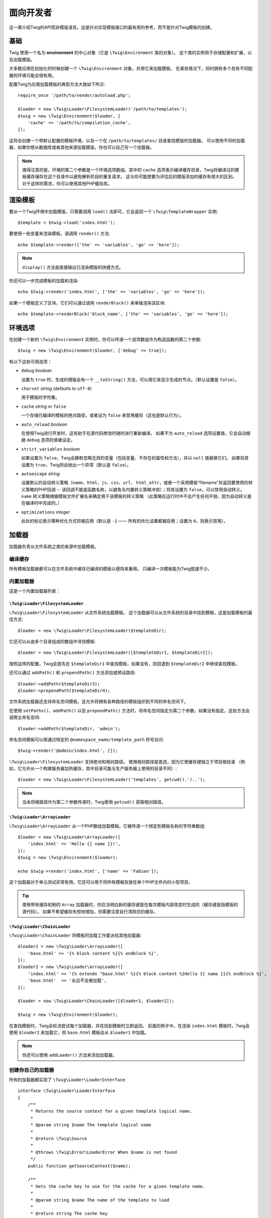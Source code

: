 面向开发者
===================

这一章介绍Twig的API而非模版语言。这是针对实现模板接口的最有用的参考，而不是针对Twig模板的创建。

基础
------

Twig 使用一个名为 **environment** 的中心对象（它是 ``\Twig\Environment`` 类的对象）。
这个类的实例用于存储配置和扩展，以及加载模版。

大多数应用在初始化的时候创建一个 ``\Twig\Environment`` 对象，并用它来加载模板。
在某些情况下，同时拥有多个具有不同配置的环境可能会很有用。

配置Twig为应用加载模板的典型方法大致如下所示::

    require_once '/path/to/vendor/autoload.php';

    $loader = new \Twig\Loader\FilesystemLoader('/path/to/templates');
    $twig = new \Twig\Environment($loader, [
        'cache' => '/path/to/compilation_cache',
    ]);

这将会创建一个带默认配置的模板环境，以及一个在 ``/path/to/templates/`` 目录查找模版的加载器。
可以使用不同的加载器，如果你想从数据库或者其他来源加载模版，你也可以自己写一个加载器。

.. note::

    值得注意的是，环境的第二个参数是一个环境选项数组。其中的 ``cache``
    选项表示编译缓存目录，Twig将编译过的模板缓存储存在这个目录中以避免解析阶段的重复请求。
    这与你可能想要为评估后的模版添加的缓存有很大的区别。对于这样的需求，你可以使用其他PHP缓存库。

渲染模板
-------------------

要从一个Twig环境中加载模版，只需要调用 ``load()``
法即可，它会返回一个 ``\Twig\TemplateWrapper`` 实例::

    $template = $twig->load('index.html');

要使用一些变量来渲染模板，请调用 ``render()`` 方法::

    echo $template->render(['the' => 'variables', 'go' => 'here']);

.. note::

    ``display()`` 方法是直接输出已渲染模版的快捷方式。

你还可以一步完成模板的加载和渲染::

    echo $twig->render('index.html', ['the' => 'variables', 'go' => 'here']);

如果一个模板定义了区块，它们可以通过调用 ``renderBlock()`` 来单独渲染该区块::

    echo $template->renderBlock('block_name', ['the' => 'variables', 'go' => 'here']);

.. _environment_options:

环境选项
-------------------

在创建一个新的 ``\Twig\Environment`` 实例时，你可以传递一个选项数组作为构造函数的第二个参数::

    $twig = new \Twig\Environment($loader, ['debug' => true]);

有以下这些可用选项：

* ``debug`` *boolean*

  设置为 ``true`` 时，生成的模版会有一个 ``__toString()``
  方法，可以用它来显示生成的节点。（默认设置是 ``false``）。

* ``charset`` *string* (defaults to ``utf-8``)

  用于模板的字符集。

* ``cache`` *string* or ``false``

  一个存储已编译的模板的绝对路径，或者设为 ``false`` 来禁用缓存（这也是默认行为）。

* ``auto_reload`` *boolean*

  在使用Twig进行开发时，这有助于在源代码修改时随时进行重新编译。
  如果不为 ``auto_reload`` 选项设置值，它会自动根据 ``debug`` 选项的值被设定。

* ``strict_variables`` *boolean*

  如果设置为 ``false``，Twig会静默忽略无效的变量（包括变量、不存在的属性和方法），并以 ``null`` 值替换它们。
  如果将其设置为 ``true``，Twig则会抛出一个异常（默认是 ``false``）。

* ``autoescape`` *string*

  设置默认的自动转义策略（``name``、``html``、``js``、``css``、``url``、
  ``html_attr``，或者一个采用模板“filename”并返回要使用的转义策略的PHP回调 --
  该回调不能是函数名称，以避免与内置转义策略冲突）；将其设置为 ``false``，可以禁用自动转义。
  ``name`` 转义策略根据模板文件扩展名来确定用于该模板的转义策略
  （此策略在运行时中不会产生任何开销，因为自动转义是在编译时中完成的。）

* ``optimizations`` *integer*

  此处的标记表示哪种优化方式将被应用（默认是 ``-1`` —— 所有的优化设置都被启用；设置为 ``0``，则表示禁用）。

加载器
-------

加载器负责从文件系统之类的来源中加载模板。

编译缓存
~~~~~~~~~~~~~~~~~

所有模板加载器都可以在文件系统中缓存已编译的模板以便将来重用。
只编译一次模板能为Twig提速不少。

内置加载器
~~~~~~~~~~~~~~~~

这是一个内置加载器列表：

``\Twig\Loader\FilesystemLoader``
.................................

``\Twig\Loader\FilesystemLoader`` 从文件系统加载模板。
这个加载器可以从文件系统的目录中找到模板，这是加载模板的最佳方式::

    $loader = new \Twig\Loader\FilesystemLoader($templateDir);

它还可以从由多个目录组成的数组中寻找模板::

    $loader = new \Twig\Loader\FilesystemLoader([$templateDir1, $templateDir2]);

按照这样的配置，Twig会首先在 ``$templateDir1`` 中查找模板，如果没有，则回退到  ``$templateDir2`` 中继续查找模板。

还可以通过 ``addPath()`` 和 ``prependPath()`` 方法添加或预设路径::

    $loader->addPath($templateDir3);
    $loader->prependPath($templateDir4);

文件系统加载器还支持命名空间模板。这允许将拥有各种路径的模板组织到不同的命名空间下。

在使用 ``setPaths()``、``addPath()`` 以及 ``prependPath()``
方法时，将命名空间指定为第二个参数，如果没有指定，这些方法会调用主命名空间::

    $loader->addPath($templateDir, 'admin');

命名空间模板可以用通过特定的 ``@namespace_name/template_path`` 符号访问::

    $twig->render('@admin/index.html', []);

``\Twig\Loader\FilesystemLoader`` 支持绝对和相对路径。
使用相对路径是首选，因为它使缓存键独立于项目根目录
（例如，它允许从一个构建服务器加热缓存，其中目录可能与生产服务器上使用的目录不同）::

    $loader = new \Twig\Loader\FilesystemLoader('templates', getcwd().'/..');

.. note::

    当未将根路径作为第二个参数传递时，Twig使用 ``getcwd()`` 获取相对路径。

``\Twig\Loader\ArrayLoader``
............................

``\Twig\Loader\ArrayLoader`` 从一个PHP数组加载模板。它被传递一个绑定到模板名称的字符串数组::

    $loader = new \Twig\Loader\ArrayLoader([
        'index.html' => 'Hello {{ name }}!',
    ]);
    $twig = new \Twig\Environment($loader);

    echo $twig->render('index.html', ['name' => 'Fabien']);

这个加载器对于单元测试非常有用。它还可以用于将所有模板存放在单个PHP文件内的小型项目。

.. tip::

    使用带有缓存机制的 ``Array`` 加载器时，你应当明白新的缓存键是在每次模板内容改变时生成的（缓存键是指模板的源代码）。
    如果不希望缓存失控地增加，你需要注意自行清除旧的缓存。

``\Twig\Loader\ChainLoader``
............................

``\Twig\Loader\ChainLoader`` 将模板的加载工作委派给其他加载器::

    $loader1 = new \Twig\Loader\ArrayLoader([
        'base.html' => '{% block content %}{% endblock %}',
    ]);
    $loader2 = new \Twig\Loader\ArrayLoader([
        'index.html' => '{% extends "base.html" %}{% block content %}Hello {{ name }}{% endblock %}',
        'base.html'  => '永远不会被加载',
    ]);

    $loader = new \Twig\Loader\ChainLoader([$loader1, $loader2]);

    $twig = new \Twig\Environment($loader);

在查找模板时，Twig会轮流尝试每个加载器，并在找到模板时立即返回。
前面的例子中，在渲染 ``index.html`` 模板时，Twig会使用 ``$loader2``
来加载它，但 ``base.html`` 模板会从 ``$loader1`` 中加载。

.. note::

    你还可以使用 ``addLoader()`` 方法来添加加载器。

创建你自己的加载器
~~~~~~~~~~~~~~~~~~~~~~

所有的加载器都实现了 ``\Twig\Loader\LoaderInterface``::

    interface \Twig\Loader\LoaderInterface
    {
        /**
         * Returns the source context for a given template logical name.
         *
         * @param string $name The template logical name
         *
         * @return \Twig\Source
         *
         * @throws \Twig\Error\LoaderError When $name is not found
         */
        public function getSourceContext($name);

        /**
         * Gets the cache key to use for the cache for a given template name.
         *
         * @param string $name The name of the template to load
         *
         * @return string The cache key
         *
         * @throws \Twig\Error\LoaderError When $name is not found
         */
        public function getCacheKey($name);

        /**
         * Returns true if the template is still fresh.
         *
         * @param string    $name The template name
         * @param timestamp $time The last modification time of the cached template
         *
         * @return bool    true if the template is fresh, false otherwise
         *
         * @throws \Twig\Error\LoaderError When $name is not found
         */
        public function isFresh($name, $time);

        /**
         * Check if we have the source code of a template, given its name.
         *
         * @param string $name The name of the template to check if we can load
         *
         * @return bool    If the template source code is handled by this loader or not
         */
        public function exists($name);
    }

根据最后修改的时间，如果当前被缓存的模板仍然是最新的，则 ``isFresh()`` 方法必须返回
``true``，否则返回 ``false``。

``getSourceContext()`` 方法必须返回 ``\Twig\Source`` 的一个实例。

使用扩展
----------------

Twig的扩展其实是为Twig添加新特性的软件包。通过 ``addExtension()`` 方法注册一个扩展::

    $twig->addExtension(new \Twig\Extension\SandboxExtension());

Twig捆绑了以下扩展：

* *Twig\Extension\CoreExtension*: 定义Twig的所有核心特性。

* *Twig\Extension\DebugExtension*: 定义 ``dump`` 函数以帮助调试模板变量。

* *Twig\Extension\EscaperExtension*: 添加自动输出转义以及转义/不转义代码区块的可能性。

* *Twig\Extension\SandboxExtension*: 为默认的Twig环境添加沙盒模式，使其能安全地评估未受信任的代码。

* *Twig\Extension\ProfilerExtensionr*: 启用内置的Twig分析器。

* *Twig\Extension\OptimizerExtension*: 在编译前优化节点树。

* *Twig\Extension\StringLoaderExtension*: 定义 ``template_from_string``
  函数以允许从模板中的字符串加载模板。

Core、Escaper 和 Optimizer 扩展是默认注册的。

内置扩展
-------------------

这一节介绍由内置扩展添加的特性

.. tip::

    阅读有关 :doc:`扩展Twig <advanced>` 的章节，了解如何创建自己的扩展。

核心扩展
~~~~~~~~~~~~~~

``core`` 扩展定义Twig的所有核心特性：

* :doc:`标签 <tags/index>`;
* :doc:`过滤器 <filters/index>`;
* :doc:`函数 <functions/index>`;
* :doc:`测试 <tests/index>`.

转义器扩展
~~~~~~~~~~~~~~~~~

``escaper`` 扩展为Twig添加了自动输出转义。它定义了 ``autoescape`` 标签和 ``raw`` 过滤器。

在创建转义器扩展时，你可以打开或者关闭全局输出转义策略::

    $escaper = new \Twig\Extension\EscaperExtension('html');
    $twig->addExtension($escaper);

如果将其设置为 ``html``，模板中的所有变量都会被转义（使用 ``html`` 转义策略）, 除非是用了 ``raw`` 过滤器：

.. code-block:: twig

    {{ article.to_html|raw }}

还可以使用 ``autoescape`` 标签来局部地改变转义模式：

.. code-block:: twig

    {% autoescape 'html' %}
        {{ var }}
        {{ var|raw }}      {# var won't be escaped #}
        {{ var|escape }}   {# var won't be double-escaped #}
    {% endautoescape %}

.. warning::

    ``autoescape`` 标签对引入的文件没有影响。

像下面这样实现转义规则：

* 在模板中直接用作变量或过滤器参数的字面值（包括整型数、布尔值、数组等）从不自动转义：

  .. code-block:: html+twig

        {{ "Twig<br/>" }} {# 不转义 #}

        {% set text = "Twig<br/>" %}
        {{ text }} {# 将转义 #}

* 结果是字面值或标记为安全的变量的表达式永远不会自动转义：

  .. code-block:: html+twig

        {{ foo ? "Twig<br/>" : "<br/>Twig" }} {# 不会转义 #}

        {% set text = "Twig<br/>" %}
        {{ true ? text : "<br/>Twig" }} {# 不会转义 #}
        {{ false ? text : "<br/>Twig" }} {# 不会转义 #}

        {% set text = "Twig<br/>" %}
        {{ foo ? text|raw : "<br/>Twig" }} {# 不会转义 #}

* 具有 ``__toString`` 方法的对象被转换为字符串并转义。你可以通过
  ``EscaperExtension::addSafeClass()`` 将某些类或接口标记为对某些策略是安全的：

  .. code-block:: twig

        // 将 Foo 类的对象标记为对 HTML 策略是安全的
        $escaper->addSafeClass('Foo', ['html']);

        // 将接口 Foo 的对象标记为对 HTML 策略是安全的
        $escaper->addSafeClass('FooInterface', ['html']);

        // 将 Foo 类的对象标记为对 HTML 和 JS 策略是安全的
        $escaper->addSafeClass('Foo', ['html', 'js']);

        // 将 Foo 类的对象标记为对所有策略是安全的
        $escaper->addSafeClass('Foo', ['all']);

* 转义应用于打印之前，其他过滤器应用之后：

  .. code-block:: twig

        {{ var|upper }} {# 等同于 {{ var|upper|escape }} #}

* `raw` 过滤器只能用在过滤器链的结尾：

  .. code-block:: twig

        {{ var|raw|upper }} {# 将会转义 #}

        {{ var|upper|raw }} {# 不会转义 #}

* 如果当前上下文（例如 ``html`` 或
  ``js``）的过滤器链中最后一个过滤器被标注为安全，那么自动转义不会被应用。
  ``escape`` 和 ``escape('html')`` 用于将HTML标注为安全，``escape('js')``
  用于将JavaScript标注为安全，``raw`` 可以将任意内容标注为安全：

  .. code-block:: twig

        {% autoescape 'js' %}
            {{ var|escape('html') }} {# 将针对HTML和JavaScript进行转义 #}
            {{ var }} {# 将被转义为JavaScript #}
            {{ var|escape('js') }} {# 不会双重转义 #}
        {% endautoescape %}

.. note::

    自动转义有一些局限性，因为针对表达式的转义是在评估之后才应用的。
    举个例子，在处理连接时，``{{ foo|raw ~ bar }}``
    不会给出预期结果，因为转义是应用于连接的结果上的，而不是应用在单个变量上（所以
    ``raw`` 过滤器此时不会生效）。

沙盒扩展
~~~~~~~~~~~~~~~~~

``sandbox`` 扩展用于评估未被信任的代码。禁止访问不安全的属性和方法。
沙盒的安全性由一个策略实例进行管理。
默认地，Twig带有一个策略类：``\Twig\Sandbox\SecurityPolicy``。
这个类允许你为标签、过滤器、属性以及方法添加白名单::

    $tags = ['if'];
    $filters = ['upper'];
    $methods = [
        'Article' => ['getTitle', 'getBody'],
    ];
    $properties = [
        'Article' => ['title', 'body'],
    ];
    $functions = ['range'];
    $policy = new \Twig\Sandbox\SecurityPolicy($tags, $filters, $methods, $properties, $functions);

基于上述配置，安全策略仅允许使用 ``if`` 标签和 ``upper`` 过滤器。
而且，模板只能调用 ``Article`` 对象上的 ``getTitle()``、``getBody()``
方法以及 ``title``、``body`` 共有属性。
其它的用法都被禁止，并会生成一个 ``\Twig\Sandbox\SecurityError`` 异常。

策略对象是沙盒的构造函数的第一个参数::

    $sandbox = new \Twig\Extension\SandboxExtension($policy);
    $twig->addExtension($sandbox);

默认情况下，沙盒模式是被禁用了的。但在使用 ``sandbox`` 标签引入未被信任的模板代码时，将会启用沙盒模式：

.. code-block:: twig

    {% sandbox %}
        {% include 'user.html' %}
    {% endsandbox %}

可以将该扩展的构造函数的第二个参数设置为 ``true``，以将所有模板放入沙盒中::

    $sandbox = new \Twig\Extension\SandboxExtension($policy, true);

分析器扩展
~~~~~~~~~~~~~~~~~~

``profiler`` 扩展为Twig模板启用了一个分析器；由于它增加了一些开销，所以只能在开发环境中使用::

    $profile = new \Twig\Profiler\Profile();
    $twig->addExtension(new \Twig\Extension\ProfilerExtension($profile));

    $dumper = new \Twig\Profiler\Dumper\TextDumper();
    echo $dumper->dump($profile);

一份分析结果包含了模板、代码区块以及宏执行的时间和内存消耗等信息。

可以将分析数据转换成一个与 `Blackfire.io <https://blackfire.io/>`_ 兼容的格式::

    $dumper = new \Twig\Profiler\Dumper\BlackfireDumper();
    file_put_contents('/path/to/profile.prof', $dumper->dump($profile));

将分析结果上传，使其可视化（需要先创建一个 `免费账号 <https://blackfire.io/signup?utm_source=twig&utm_medium=doc&utm_campaign=profiler>`_ ）：

.. code-block:: sh

    blackfire --slot=7 upload /path/to/profile.prof

优化器扩展
~~~~~~~~~~~~~~~~~~~

``optimizer`` 扩展在编译前优化节点树::

    $twig->addExtension(new \Twig\Extension\OptimizerExtension());

默认地，所有优化项都是开启了的。你可以通过将某些你想要启用的优化项传递给构造函数，以开启它们::

    $optimizer = new \Twig\Extension\OptimizerExtension(\Twig\NodeVisitor\OptimizerNodeVisitor::OPTIMIZE_FOR);

    $twig->addExtension($optimizer);

Twig 支持以下优化项：

* ``\Twig\NodeVisitor\OptimizerNodeVisitor::OPTIMIZE_ALL``，启用所有优化项（这是默认值）
* ``\Twig\NodeVisitor\OptimizerNodeVisitor::OPTIMIZE_NONE``，禁用所有优化项。
  这会减少编译时间，但会增加执行时间和内存消耗。
* ``\Twig\NodeVisitor\OptimizerNodeVisitor::OPTIMIZE_FOR``，如果可能，则通过移除
   ``loop`` 变量的创建来优化 ``for`` 标签。
* ``\Twig\NodeVisitor\OptimizerNodeVisitor::OPTIMIZE_RAW_FILTER``，如果可能，则移除 ``raw`` 过滤器。
* ``\Twig\NodeVisitor\OptimizerNodeVisitor::OPTIMIZE_VAR_ACCESS``，如果可能，则简化已编译模板中变量的创建和访问。

异常
----------

Twig可以抛出异常：

* ``\Twig\Error\Error``: 所有错误的基础异常。

* ``\Twig\Error\SyntaxError``: 抛出此异常，表示模板语法存在问题。

* ``\Twig\Error\RuntimeError``: 在运行时发生了某个错误，则抛出这个异常（比如某个过滤器并不存在）。

* ``\Twig\Error\LoaderError``: 在模板加载过程中发生了某个错误，则抛出此异常。

* ``\Twig\Sandbox\SecurityError``: 在沙盒化的模板中调用了某个未被允许的标签、过滤器或方法时，抛出此异常。
